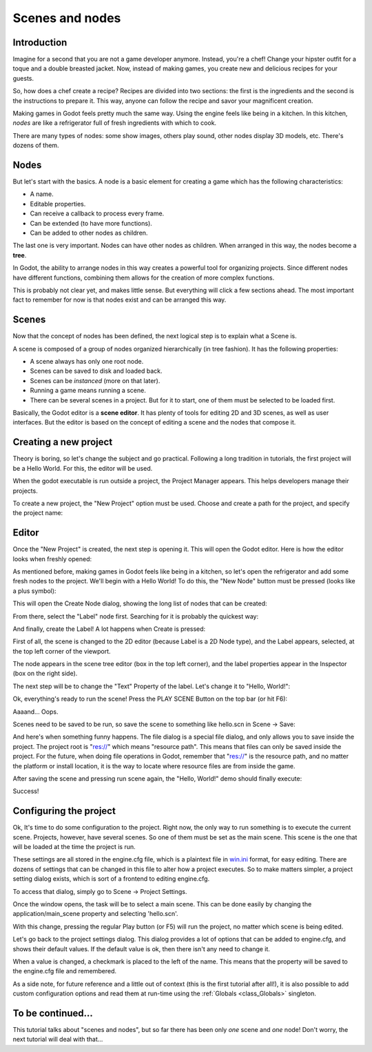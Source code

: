 .. _doc_scenes_and_nodes:

Scenes and nodes
================

Introduction
------------

.. image:: /img/chef.png

Imagine for a second that you are not a game developer anymore. Instead,
you're a chef! Change your hipster outfit for a toque and a double
breasted jacket. Now, instead of making games, you create new and
delicious recipes for your guests.

So, how does a chef create a recipe? Recipes are divided into two
sections: the first is the ingredients and the second is the
instructions to prepare it. This way, anyone can follow the recipe and
savor your magnificent creation.

Making games in Godot feels pretty much the same way. Using the engine
feels like being in a kitchen. In this kitchen, *nodes* are like a
refrigerator full of fresh ingredients with which to cook.

There are many types of nodes: some show images, others play sound,
other nodes display 3D models, etc. There's dozens of them.

Nodes
-----

But let's start with the basics. A node is a basic element for creating a
game which has the following characteristics:

-  A name.
-  Editable properties.
-  Can receive a callback to process every frame.
-  Can be extended (to have more functions).
-  Can be added to other nodes as children.

.. image:: /img/tree.png

The last one is very important. Nodes can have other nodes as
children. When arranged in this way, the nodes become a **tree**.

In Godot, the ability to arrange nodes in this way creates a powerful
tool for organizing projects. Since different nodes have different
functions, combining them allows for the creation of more complex functions.

This is probably not clear yet, and makes little sense. But everything
will click a few sections ahead. The most important fact to remember for
now is that nodes exist and can be arranged this way.

Scenes
------

.. image:: /img/scene_tree_example.png

Now that the concept of nodes has been defined, the next logical
step is to explain what a Scene is.

A scene is composed of a group of nodes organized hierarchically (in
tree fashion). It has the following properties:

-  A scene always has only one root node.
-  Scenes can be saved to disk and loaded back.
-  Scenes can be *instanced* (more on that later).
-  Running a game means running a scene.
-  There can be several scenes in a project. But for it to start, one of
   them must be selected to be loaded first.

Basically, the Godot editor is a **scene editor**. It has plenty of
tools for editing 2D and 3D scenes, as well as user interfaces. But the 
editor is based on the concept of editing a scene and the nodes
that compose it.

Creating a new project
----------------------

Theory is boring, so let's change the subject and go practical. Following a
long tradition in tutorials, the first project will be a Hello World.
For this, the editor will be used.

When the godot executable is run outside a project, the Project Manager
appears. This helps developers manage their projects.

.. image:: /img/project_manager.png

To create a new project, the "New Project" option must be used. Choose
and create a path for the project, and specify the project name:

.. image:: /img/create_new_project.png

Editor
------

Once the "New Project" is created, the next step is opening it. This
will open the Godot editor. Here is how the editor looks when freshly
opened:

.. image:: /img/empty_editor.png

As mentioned before, making games in Godot feels like being in a
kitchen, so let's open the refrigerator and add some fresh nodes to the
project. We'll begin with a Hello World! To do this, the "New Node"
button must be pressed (looks like a plus symbol):

.. image:: /img/newnode_button.png

This will open the Create Node dialog, showing the long list of nodes
that can be created:

.. image:: /img/node_classes.png

From there, select the "Label" node first. Searching for it is probably
the quickest way:

.. image:: /img/node_search_label.png

And finally, create the Label! A lot happens when Create is pressed:

.. image:: /img/editor_with_label.png

First of all, the scene is changed to the 2D editor (because Label is
a 2D Node type), and the Label appears, selected, at the top left
corner of the viewport.

The node appears in the scene tree editor (box in the top left
corner), and the label properties appear in the Inspector (box on the
right side).

The next step will be to change the "Text" Property of the label. Let's
change it to "Hello, World!":

.. image:: /img/hw.png

Ok, everything's ready to run the scene! Press the PLAY SCENE Button on
the top bar (or hit F6):

.. image:: /img/playscene.png

Aaaand... Oops.

.. image:: /img/neversaved.png

Scenes need to be saved to be run, so save the scene to something like
hello.scn in Scene -> Save:

.. image:: /img/save_scene.png

And here's when something funny happens. The file dialog is a special
file dialog, and only allows you to save inside the project. The project
root is "res://" which means "resource path". This means that files can
only be saved inside the project. For the future, when doing file
operations in Godot, remember that "res://" is the resource path, and no
matter the platform or install location, it is the way to locate where
resource files are from inside the game.

After saving the scene and pressing run scene again, the "Hello, World!"
demo should finally execute:

.. image:: /img/helloworld.png

Success!

.. _doc_scenes_and_nodes-configuring_the_project:

Configuring the project
-----------------------

Ok, It's time to do some configuration to the project. Right now, the
only way to run something is to execute the current scene. Projects,
however, have several scenes. So one of them must be set as the main
scene. This scene is the one that will be loaded at the time the project
is run.

These settings are all stored in the engine.cfg file, which is a
plaintext file in `win.ini <https://en.wikipedia.org/wiki/INI_file>`_ format,
for easy editing. There are dozens of settings that can be changed in this
file to alter how a project executes. So to make matters simpler, a project
setting dialog exists, which is sort of a frontend to editing engine.cfg.

To access that dialog, simply go to Scene -> Project Settings.

Once the window opens, the task will be to select a main scene. This can
be done easily by changing the application/main_scene property and
selecting 'hello.scn'.

.. image:: /img/main_scene.png

With this change, pressing the regular Play button (or F5) will run the
project, no matter which scene is being edited.

Let's go back to the project settings dialog. This dialog provides a lot
of options that can be added to engine.cfg, and shows their default
values. If the default value is ok, then there isn't any need to
change it.

When a value is changed, a checkmark is placed to the left of the name.
This means that the property will be saved to the engine.cfg file and
remembered.

As a side note, for future reference and a little out of context (this
is the first tutorial after all!), it is also possible to add custom
configuration options and read them at run-time using the
:ref:`Globals <class_Globals>` singleton.

To be continued...
------------------

This tutorial talks about "scenes and nodes", but so far there has been
only *one* scene and *one* node! Don't worry, the next tutorial will
deal with that...
